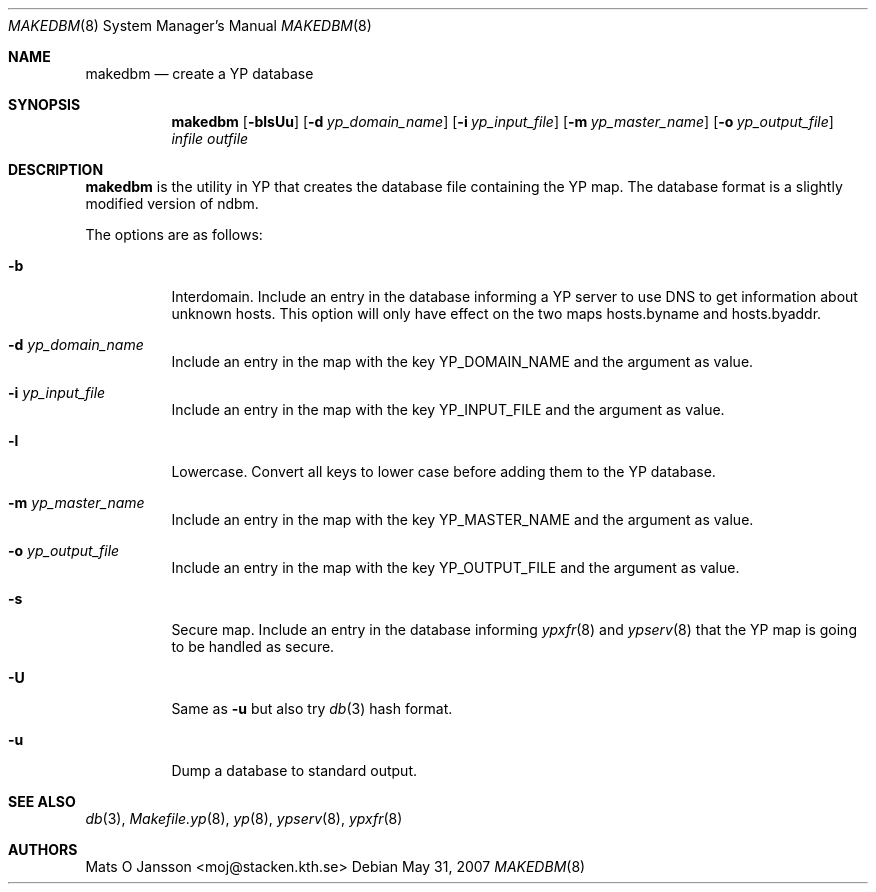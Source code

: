 .\"	$OpenBSD: makedbm.8,v 1.17 2008/10/22 20:31:20 jmc Exp $
.\"
.\" Copyright (c) 1994-97 Mats O Jansson <moj@stacken.kth.se>
.\" All rights reserved.
.\"
.\" Redistribution and use in source and binary forms, with or without
.\" modification, are permitted provided that the following conditions
.\" are met:
.\" 1. Redistributions of source code must retain the above copyright
.\"    notice, this list of conditions and the following disclaimer.
.\" 2. Redistributions in binary form must reproduce the above copyright
.\"    notice, this list of conditions and the following disclaimer in the
.\"    documentation and/or other materials provided with the distribution.
.\"
.\" THIS SOFTWARE IS PROVIDED BY THE AUTHOR ``AS IS'' AND ANY EXPRESS
.\" OR IMPLIED WARRANTIES, INCLUDING, BUT NOT LIMITED TO, THE IMPLIED
.\" WARRANTIES OF MERCHANTABILITY AND FITNESS FOR A PARTICULAR PURPOSE
.\" ARE DISCLAIMED.  IN NO EVENT SHALL THE AUTHOR BE LIABLE FOR ANY
.\" DIRECT, INDIRECT, INCIDENTAL, SPECIAL, EXEMPLARY, OR CONSEQUENTIAL
.\" DAMAGES (INCLUDING, BUT NOT LIMITED TO, PROCUREMENT OF SUBSTITUTE GOODS
.\" OR SERVICES; LOSS OF USE, DATA, OR PROFITS; OR BUSINESS INTERRUPTION)
.\" HOWEVER CAUSED AND ON ANY THEORY OF LIABILITY, WHETHER IN CONTRACT, STRICT
.\" LIABILITY, OR TORT (INCLUDING NEGLIGENCE OR OTHERWISE) ARISING IN ANY WAY
.\" OUT OF THE USE OF THIS SOFTWARE, EVEN IF ADVISED OF THE POSSIBILITY OF
.\" SUCH DAMAGE.
.\"
.Dd $Mdocdate: May 31 2007 $
.Dt MAKEDBM 8
.Os
.Sh NAME
.Nm makedbm
.Nd create a YP database
.Sh SYNOPSIS
.Nm makedbm
.Bk -words
.Op Fl blsUu
.Op Fl d Ar yp_domain_name
.Op Fl i Ar yp_input_file
.Op Fl m Ar yp_master_name
.Op Fl o Ar yp_output_file
.Ar infile outfile
.Ek
.Sh DESCRIPTION
.Nm
is the utility in YP that creates the database file containing the YP map.
The database format is a slightly modified version of ndbm.
.Pp
The options are as follows:
.Bl -tag -width Ds
.It Fl b
Interdomain.
Include an entry in the database informing a YP server to use
DNS to get information about unknown hosts.
This option will only have
effect on the two maps hosts.byname and hosts.byaddr.
.It Fl d Ar yp_domain_name
Include an entry in the map with the key YP_DOMAIN_NAME and the argument
as value.
.It Fl i Ar yp_input_file
Include an entry in the map with the key YP_INPUT_FILE and the argument
as value.
.It Fl l
Lowercase.
Convert all keys to lower case before adding them to the YP database.
.It Fl m Ar yp_master_name
Include an entry in the map with the key YP_MASTER_NAME and the argument
as value.
.It Fl o Ar yp_output_file
Include an entry in the map with the key YP_OUTPUT_FILE and the argument
as value.
.It Fl s
Secure map.
Include an entry in the database informing
.Xr ypxfr 8
and
.Xr ypserv 8
that the YP map is going to be handled as secure.
.It Fl U
Same as
.Fl u
but also try
.Xr db 3
hash format.
.It Fl u
Dump a database to standard output.
.El
.Sh SEE ALSO
.Xr db 3 ,
.Xr Makefile.yp 8 ,
.Xr yp 8 ,
.Xr ypserv 8 ,
.Xr ypxfr 8
.Sh AUTHORS
.An Mats O Jansson Aq moj@stacken.kth.se
